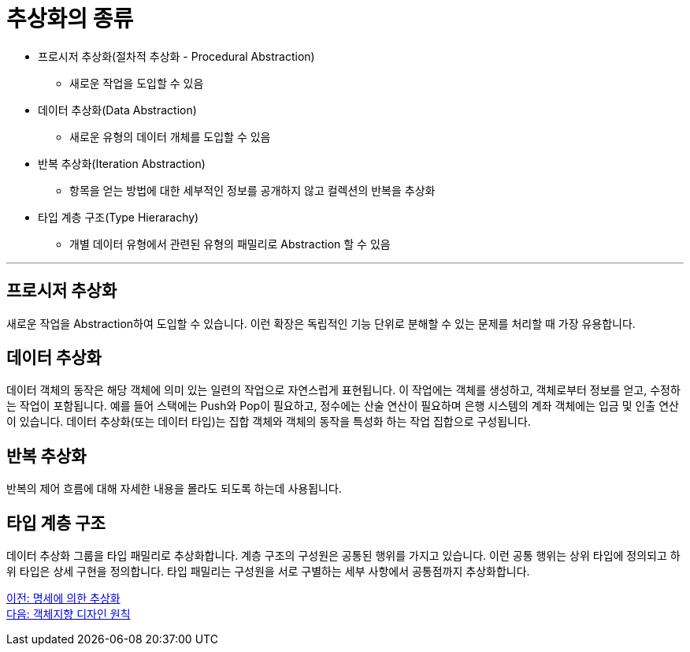= 추상화의 종류

* 프로시저 추상화(절차적 추상화 - Procedural Abstraction)
** 새로운 작업을 도입할 수 있음
* 데이터 추상화(Data Abstraction)
** 새로운 유형의 데이터 개체를 도입할 수 있음
* 반복 추상화(Iteration Abstraction)
** 항목을 얻는 방법에 대한 세부적인 정보를 공개하지 않고 컬렉션의 반복을 추상화
* 타입 계층 구조(Type Hierarachy)
** 개별 데이터 유형에서 관련된 유형의 패밀리로 Abstraction 할 수 있음

---

== 프로시저 추상화
새로운 작업을 Abstraction하여 도입할 수 있습니다. 이런 확장은 독립적인 기능 단위로 분해할 수 있는 문제를 처리할 때 가장 유용합니다.

== 데이터 추상화
데이터 객체의 동작은 해당 객체에 의미 있는 일련의 작업으로 자연스럽게 표현됩니다. 이 작업에는 객체를 생성하고, 객체로부터 정보를 얻고, 수정하는 작업이 포함됩니다. 예를 들어 스택에는 Push와 Pop이 필요하고, 정수에는 산술 연산이 필요하며 은행 시스템의 계좌 객체에는 입금 및 인출 연산이 있습니다. 데이터 추상화(또는 데이터 타입)는 집합 객체와 객체의 동작을 특성화 하는 작업 집합으로 구성됩니다.

== 반복 추상화
반복의 제어 흐름에 대해 자세한 내용을 몰라도 되도록 하는데 사용됩니다.

== 타입 계층 구조
데이터 추상화 그룹을 타입 패밀리로 추상화합니다. 계층 구조의 구성원은 공통된 행위를 가지고 있습니다. 이런 공통 행위는 상위 타입에 정의되고 하위 타입은 상세 구현을 정의합니다. 타입 패밀리는 구성원을 서로 구별하는 세부 사항에서 공통점까지 추상화합니다.

link:./05_abstraction_by_specification.adoc[이전: 명세에 의한 추상화] +
link:./07_ooad_design_principle.adoc[다음: 객체지향 디자인 원칙]
